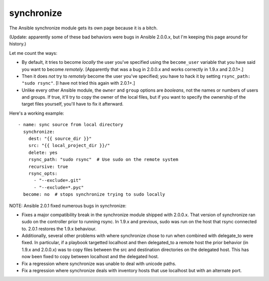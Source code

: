 synchronize
===========

The Ansible synchronize module gets its own page because it is a bitch.

(Update: apparently some of these bad behaviors were bugs in Ansible
2.0.0.x, but I'm keeping this page around for history.)

Let me count the ways:

* By default, it tries to become *locally* the user you've specified
  using the ``become_user`` variable that you have said you
  want to become *remotely*. [Apparently that was a bug in 2.0.0.x and
  works correctly in 1.9.x and 2.0.1+.]

* Then it does *not* try to *remotely* become the user you've specified;
  you have to hack it by setting ``rsync_path: "sudo rsync"``.
  [I have not tried this again with 2.0.1+.]

* Unlike every other Ansible module, the ``owner`` and ``group`` options
  are *booleans*, not the names or numbers of users and groups.
  If true, it'll try to copy the owner of the local files, but
  if you want to specify the ownership of the target files yourself,
  you'll have to fix it afterward.

Here's a working example::

    - name: sync source from local directory
      synchronize:
        dest: "{{ source_dir }}"
        src: "{{ local_project_dir }}/"
        delete: yes
        rsync_path: "sudo rsync"  # Use sudo on the remote system
        recursive: true
        rsync_opts:
          - "--exclude=.git"
          - "--exclude=*.pyc"
      become: no  # stops synchronize trying to sudo locally

NOTE: Ansible 2.0.1 fixed numerous bugs in synchronize:

* Fixes a major compatibility break in the synchronize module shipped with 2.0.0.x. That version of synchronize ran sudo on the controller prior to running rsync. In 1.9.x and previous, sudo was run on the host that rsync connected to. 2.0.1 restores the 1.9.x behaviour.
* Additionally, several other problems with where synchronize chose to run when combined with delegate_to were fixed. In particular, if a playbook targetted localhost and then delegated_to a remote host the prior behavior (in 1.9.x and 2.0.0.x) was to copy files between the src and destination directories on the delegated host. This has now been fixed to copy between localhost and the delegated host.
* Fix a regression where synchronize was unable to deal with unicode paths.
* Fix a regression where synchronize deals with inventory hosts that use localhost but with an alternate port.
